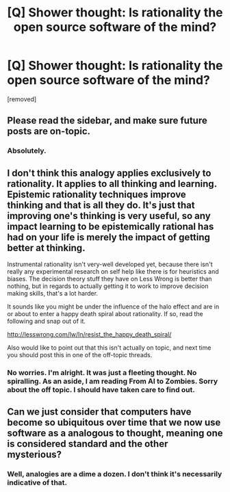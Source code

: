 #+TITLE: [Q] Shower thought: Is rationality the open source software of the mind?

* [Q] Shower thought: Is rationality the open source software of the mind?
:PROPERTIES:
:Author: iamjohndie
:Score: 0
:DateUnix: 1486205552.0
:DateShort: 2017-Feb-04
:END:
[removed]


** Please read the sidebar, and make sure future posts are on-topic.
:PROPERTIES:
:Author: PeridexisErrant
:Score: 1
:DateUnix: 1486255454.0
:DateShort: 2017-Feb-05
:END:

*** Absolutely.
:PROPERTIES:
:Author: iamjohndie
:Score: 1
:DateUnix: 1486284122.0
:DateShort: 2017-Feb-05
:END:


** I don't think this analogy applies exclusively to rationality. It applies to all thinking and learning. Epistemic rationality techniques improve thinking and that is all they do. It's just that improving one's thinking is very useful, so any impact learning to be epistemically rational has had on your life is merely the impact of getting better at thinking.

Instrumental rationality isn't very-well developed yet, because there isn't really any experimental research on self help like there is for heuristics and biases. The decision theory stuff they have on Less Wrong is better than nothing, but in regards to actually getting it to work to improve decision making skills, that's a lot harder.

It sounds like you might be under the influence of the halo effect and are in or about to enter a happy death spiral about rationality. If so, read the following and snap out of it.

[[http://lesswrong.com/lw/ln/resist_the_happy_death_spiral/]]

Also would like to point out that this isn't actually on topic, and next time you should post this in one of the off-topic threads.
:PROPERTIES:
:Author: Sailor_Vulcan
:Score: 6
:DateUnix: 1486215271.0
:DateShort: 2017-Feb-04
:END:

*** No worries. I'm alright. It was just a fleeting thought. No spiralling. As an aside, I am reading From AI to Zombies. Sorry about the off topic. I should have taken care to find out.
:PROPERTIES:
:Author: iamjohndie
:Score: 1
:DateUnix: 1486217368.0
:DateShort: 2017-Feb-04
:END:


** Can we just consider that computers have become so ubiquitous over time that we now use software as a analogous to thought, meaning one is considered standard and the other mysterious?
:PROPERTIES:
:Score: 1
:DateUnix: 1486223482.0
:DateShort: 2017-Feb-04
:END:

*** Well, analogies are a dime a dozen. I don't think it's necessarily indicative of that.
:PROPERTIES:
:Author: iamjohndie
:Score: 1
:DateUnix: 1486224043.0
:DateShort: 2017-Feb-04
:END:

